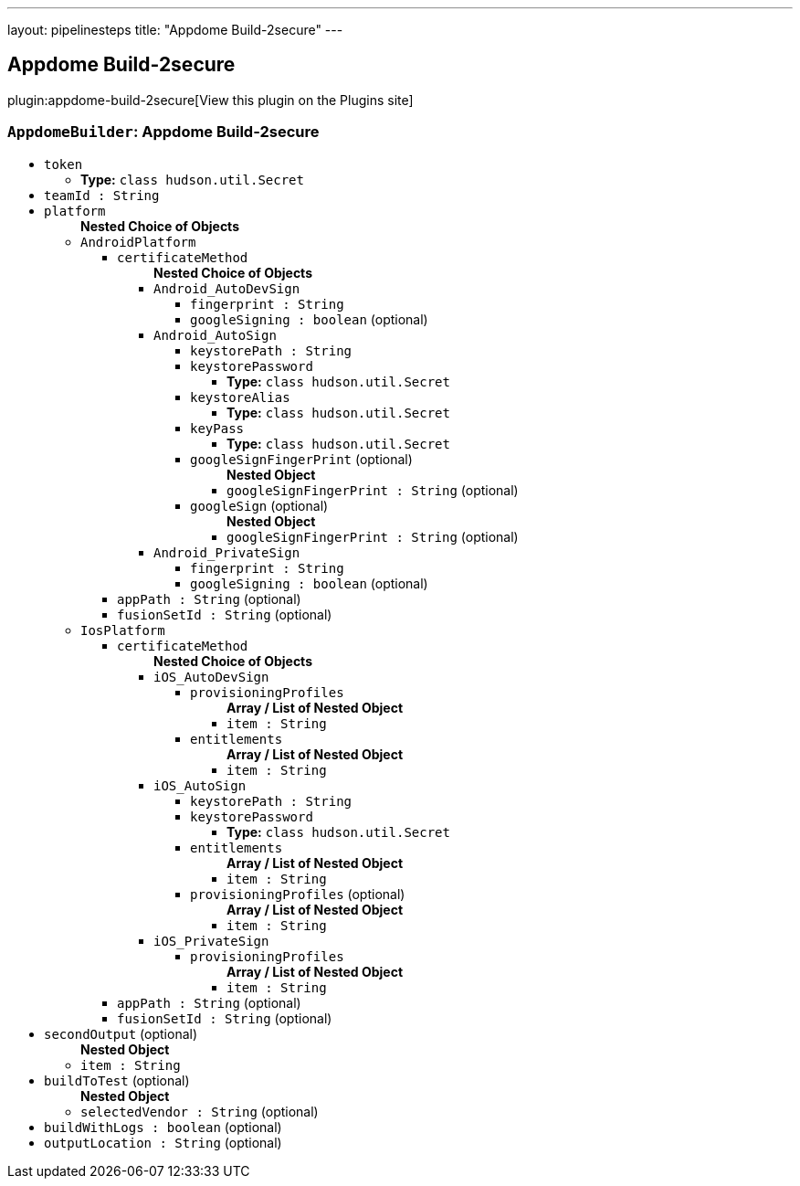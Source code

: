 ---
layout: pipelinesteps
title: "Appdome Build-2secure"
---

:notitle:
:description:
:author:
:email: jenkinsci-users@googlegroups.com
:sectanchors:
:toc: left
:compat-mode!:

== Appdome Build-2secure

plugin:appdome-build-2secure[View this plugin on the Plugins site]

=== `AppdomeBuilder`: Appdome Build-2secure
++++
<ul><li><code>token</code>
<ul><li><b>Type:</b> <code>class hudson.util.Secret</code></li>
</ul></li>
<li><code>teamId : String</code>
</li>
<li><code>platform</code>
<ul><b>Nested Choice of Objects</b>
<li><code>AndroidPlatform</code><div>
<ul><li><code>certificateMethod</code>
<ul><b>Nested Choice of Objects</b>
<li><code>Android_AutoDevSign</code><div>
<ul><li><code>fingerprint : String</code>
</li>
<li><code>googleSigning : boolean</code> (optional)
</li>
</ul></div></li>
<li><code>Android_AutoSign</code><div>
<ul><li><code>keystorePath : String</code>
</li>
<li><code>keystorePassword</code>
<ul><li><b>Type:</b> <code>class hudson.util.Secret</code></li>
</ul></li>
<li><code>keystoreAlias</code>
<ul><li><b>Type:</b> <code>class hudson.util.Secret</code></li>
</ul></li>
<li><code>keyPass</code>
<ul><li><b>Type:</b> <code>class hudson.util.Secret</code></li>
</ul></li>
<li><code>googleSignFingerPrint</code> (optional)
<ul><b>Nested Object</b>
<li><code>googleSignFingerPrint : String</code> (optional)
</li>
</ul></li>
<li><code>googleSign</code> (optional)
<ul><b>Nested Object</b>
<li><code>googleSignFingerPrint : String</code> (optional)
</li>
</ul></li>
</ul></div></li>
<li><code>Android_PrivateSign</code><div>
<ul><li><code>fingerprint : String</code>
</li>
<li><code>googleSigning : boolean</code> (optional)
</li>
</ul></div></li>
</ul></li>
<li><code>appPath : String</code> (optional)
</li>
<li><code>fusionSetId : String</code> (optional)
</li>
</ul></div></li>
<li><code>IosPlatform</code><div>
<ul><li><code>certificateMethod</code>
<ul><b>Nested Choice of Objects</b>
<li><code>iOS_AutoDevSign</code><div>
<ul><li><code>provisioningProfiles</code>
<ul><b>Array / List of Nested Object</b>
<li><code>item : String</code>
</li>
</ul></li>
<li><code>entitlements</code>
<ul><b>Array / List of Nested Object</b>
<li><code>item : String</code>
</li>
</ul></li>
</ul></div></li>
<li><code>iOS_AutoSign</code><div>
<ul><li><code>keystorePath : String</code>
</li>
<li><code>keystorePassword</code>
<ul><li><b>Type:</b> <code>class hudson.util.Secret</code></li>
</ul></li>
<li><code>entitlements</code>
<ul><b>Array / List of Nested Object</b>
<li><code>item : String</code>
</li>
</ul></li>
<li><code>provisioningProfiles</code> (optional)
<ul><b>Array / List of Nested Object</b>
<li><code>item : String</code>
</li>
</ul></li>
</ul></div></li>
<li><code>iOS_PrivateSign</code><div>
<ul><li><code>provisioningProfiles</code>
<ul><b>Array / List of Nested Object</b>
<li><code>item : String</code>
</li>
</ul></li>
</ul></div></li>
</ul></li>
<li><code>appPath : String</code> (optional)
</li>
<li><code>fusionSetId : String</code> (optional)
</li>
</ul></div></li>
</ul></li>
<li><code>secondOutput</code> (optional)
<ul><b>Nested Object</b>
<li><code>item : String</code>
</li>
</ul></li>
<li><code>buildToTest</code> (optional)
<ul><b>Nested Object</b>
<li><code>selectedVendor : String</code> (optional)
</li>
</ul></li>
<li><code>buildWithLogs : boolean</code> (optional)
</li>
<li><code>outputLocation : String</code> (optional)
</li>
</ul>


++++
